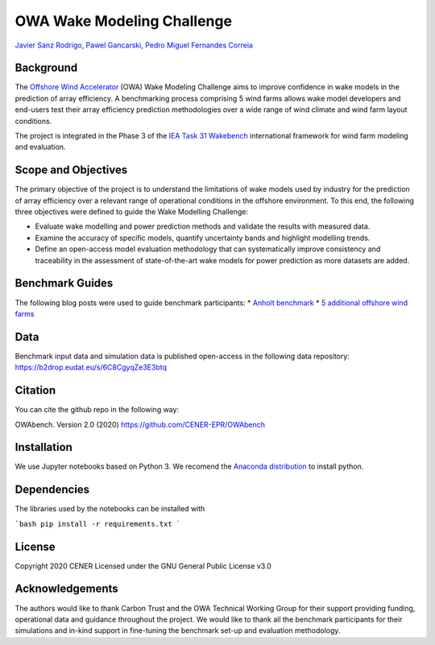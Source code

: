 OWA Wake Modeling Challenge
-------------------------------------
`Javier Sanz Rodrigo <mailto:jsrodrigo@cener.com>`_, `Pawel Gancarski <mailto:pgancarski@cener.com>`_, `Pedro Miguel Fernandes Correia <mailto:pmferandez@cener.com>`_


Background 
=========================
The `Offshore Wind Accelerator <hhttps://www.carbontrust.com/es/node/981>`_ (OWA) Wake Modeling Challenge aims to improve confidence in wake models in the prediction of array efficiency. A benchmarking process comprising 5 wind farms allows wake model developers and end-users test their array efficiency prediction methodologies over a wide range of wind climate and wind farm layout conditions.

The project is integrated in the Phase 3 of the `IEA Task 31 Wakebench <https://community.ieawind.org/task31/home>`_ international framework for wind farm modeling and evaluation.

Scope and Objectives
====================
The primary objective of the project is to understand the limitations of wake models used by industry for the prediction of array efficiency over a relevant range of operational conditions in the offshore environment. To this end, the following three objectives were defined to guide the Wake Modelling Challenge:

* Evaluate wake modelling and power prediction methods and validate the results with measured data.
* Examine the accuracy of specific models, quantify uncertainty bands and highlight modelling trends.
* Define an open-access model evaluation methodology that can systematically improve consistency and traceability in the assessment of state-of-the-art wake models for power prediction as more datasets are added.

Benchmark Guides
================
The following blog posts were used to guide benchmark participants:
* `Anholt benchmark <https://thewindvaneblog.com/the-owa-anholt-array-efficiency-benchmark-436fc538597d>`_  
* `5 additional offshore wind farms <https://thewindvaneblog.com/owa-wake-modelling-challenge-extended-to-6-offshore-wind-farms-c76d1ae645c2>`_  

Data
====================
Benchmark input data and simulation data is published open-access in the following data repository:
https://b2drop.eudat.eu/s/6C8CgyqZe3E3btq 

Citation
========
You can cite the github repo in the following way:

OWAbench. Version 2.0 (2020) https://github.com/CENER-EPR/OWAbench

Installation
============
We use Jupyter notebooks based on Python 3. We recomend the `Anaconda distribution <https://www.anaconda.com/distribution/>`_ to install python. 

Dependencies
============
The libraries used by the notebooks can be installed with 

```bash
pip install -r requirements.txt
```

License
=======
Copyright 2020 CENER
Licensed under the GNU General Public License v3.0

Acknowledgements
================
The authors would like to thank Carbon Trust and the OWA Technical Working Group for their support providing funding, operational data and guidance throughout the project. We would like to thank all the benchmark participants for their simulations and in-kind support in fine-tuning the benchmark set-up and evaluation methodology.
